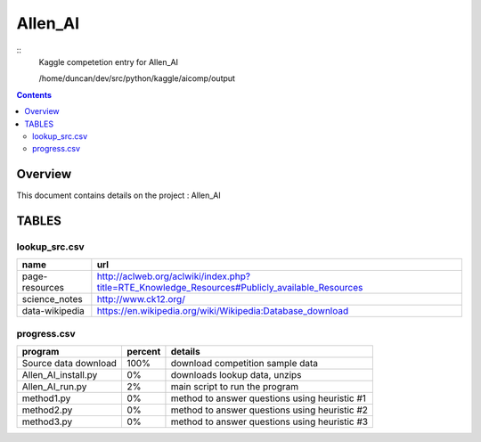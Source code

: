 -----------------------------------
Allen_AI
-----------------------------------

::
     Kaggle competetion entry for Allen_AI

     /home/duncan/dev/src/python/kaggle/aicomp/output

.. contents:: 


Overview
===========================================

This document contains details on the project : Allen_AI

TABLES
===========================================

lookup_src.csv
-------------------------

======================== ======================== 
name                     url                      
======================== ======================== 
page-resources           http://aclweb.org/aclwiki/index.php?title=RTE_Knowledge_Resources#Publicly_available_Resources
science_notes            http://www.ck12.org/     
data-wikipedia           https://en.wikipedia.org/wiki/Wikipedia:Database_download
======================== ======================== 


progress.csv
-------------------------

======================== ======================== ======================== 
program                  percent                  details                  
======================== ======================== ======================== 
Source data download     100%                     download competition sample data
Allen_AI_install.py      0%                       downloads lookup data, unzips
Allen_AI_run.py          2%                       main script to run the program
method1.py               0%                       method to answer questions using heuristic #1
method2.py               0%                       method to answer questions using heuristic #2
method3.py               0%                       method to answer questions using heuristic #3
======================== ======================== ======================== 


